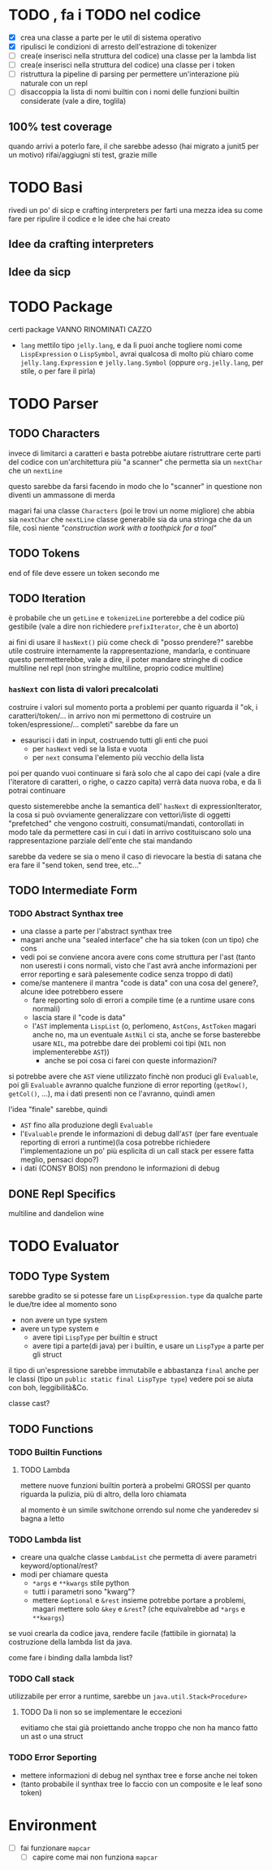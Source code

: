 * TODO , fa i TODO nel codice
 - [X] crea una classe a parte per le util di sistema operativo
 - [X] ripulisci le condizioni di arresto dell'estrazione di tokenizer
 - [ ] crea(e inserisci nella struttura del codice) una classe per la lambda list
 - [ ] crea(e inserisci nella struttura del codice) una classe per i token
 - [ ] ristruttura la pipeline di parsing per permettere un'interazione più naturale con un repl
 - [ ] disaccoppia la lista di nomi builtin con i nomi delle funzioni builtin considerate (vale a dire, toglila)

** 100% test coverage
quando arrivi a poterlo fare, il che sarebbe adesso (hai migrato a junit5 per un motivo) rifai/aggiugni sti test, grazie mille

* TODO Basi
rivedi un po' di sicp e crafting interpreters per farti una mezza idea su come fare per ripulire il codice e le idee che hai creato

** Idee da crafting interpreters
** Idee da sicp

* TODO Package
certi package VANNO RINOMINATI CAZZO
 - ~lang~ mettilo tipo ~jelly.lang~, e da lì puoi anche togliere nomi come ~LispExpression~ o ~LispSymbol~, avrai qualcosa di molto più chiaro come ~jelly.lang.Expression~ e ~jelly.lang.Symbol~
   (oppure ~org.jelly.lang~, per stile, o per fare il pirla)
   
* TODO Parser
** TODO Characters
invece di limitarci a caratteri e basta potrebbe aiutare ristruttrare certe parti del codice con un'architettura più "a scanner" che permetta sia un ~nextChar~ che un ~nextLine~

questo sarebbe da farsi facendo in modo che lo "scanner" in questione non diventi un ammassone di merda

magari fai una classe ~Characters~ (poi le trovi un nome migliore) che abbia sia ~nextChar~ che ~nextLine~
classe generabile sia da una stringa che da un file, così niente /"construction work with a toothpick for a tool"/

** TODO Tokens
end of file deve essere un token secondo me

** TODO Iteration
è probabile che un ~getLine~ e ~tokenizeLine~ porterebbe a del codice più gestibile (vale a dire non richiedere ~prefixIterator~, che è un aborto)

ai fini di usare il ~hasNext()~ più come check di "posso prendere?" sarebbe utile costruire internamente la rappresentazione, mandarla, e continuare
questo permetterebbe, vale a dire, il poter mandare stringhe di codice multiline nel repl (non stringhe multiline, proprio codice multline)

*** ~hasNext~ con lista di valori precalcolati
costruire i valori sul momento porta a problemi per quanto riguarda il "ok, i caratteri/token/... in arrivo non mi permettono di costruire un token/espressione/... completi"
sarebbe da fare un
 - esaurisci i dati in input, costruendo tutti gli enti che puoi
   - per ~hasNext~ vedi se la lista e vuota
   - per ~next~ consuma l'elemento più vecchio della lista

poi per quando vuoi continuare si farà solo che al capo dei capi (vale a dire l'iteratore di caratteri, o righe, o cazzo capita) verrà data nuova roba, e da lì potrai continuare

questo sistemerebbe anche la semantica dell' ~hasNext~ di expressionIterator, la cosa si può ovviamente generalizzare con vettori/liste di oggetti "prefetched" che vengono costruiti, consumati/mandati, contorollati in modo tale da permettere casi in cui i dati in arrivo costituiscano solo una rappresentazione parziale dell'ente che stai mandando

sarebbe da vedere se sia o meno il caso di rievocare la bestia di satana che era fare il "send token, send tree, etc..."

** TODO Intermediate Form
*** TODO Abstract Synthax tree
 - una classe a parte per l'abstract synthax tree
 - magari anche una "sealed interface" che ha sia token (con un tipo) che cons
 - vedi poi se conviene ancora avere cons come struttura per l'ast
   (tanto non useresti i cons normali, visto che l'ast avrà anche informazioni per error reporting e sarà palesemente codice senza troppo di dati)
 - come/se mantenere il mantra "code is data" con una cosa del genere?, alcune idee potrebbero essere
   - fare reporting solo di errori a compile time (e a runtime usare cons normali)
   - lascia stare il "code is data"
   - l'~AST~  implementa ~LispList~ (o, perlomeno, ~AstCons~, ~AstToken~ magari anche no, ma un eventuale ~AstNil~ ci sta, anche se forse basterebbe usare ~NIL~, ma potrebbe dare dei problemi coi tipi (~NIL~ non implementerebbe ~AST~))
     - anche se poi cosa ci farei con queste informazioni?

si potrebbe avere che ~AST~ viene utilizzato finchè non produci gli ~Evaluable~, poi gli ~Evaluable~ avranno qualche funzione di error reporting (~getRow()~, ~getCol()~, ...), ma i dati presenti non ce l'avranno, quindi amen

l'idea "finale" sarebbe, quindi
 - ~AST~ fino alla produzione degli ~Evaluable~
 - l'~Evaluable~ prende le informazioni di debug dall'~AST~ (per fare eventuale reporting di errori a runtime)(la cosa potrebbe richiedere l'implementazione un po' più esplicita di un call stack per essere fatta meglio, pensaci dopo?)
 - i dati (CONSY BOIS) non prendono le informazioni di debug

** DONE Repl Specifics
multiline and dandelion wine

* TODO Evaluator
** TODO Type System
sarebbe gradito se si potesse fare un ~LispExpression.type~ da qualche parte
le due/tre idee al momento sono
 - non avere un type system
 - avere un type system e
   - avere tipi ~LispType~ per builtin e struct
   - avere tipi a parte(di java) per i builtin, e usare un ~LispType~ a parte per gli struct

il tipo di un'espressione sarebbe immutabile e abbastanza ~final~ anche per le classi (tipo un ~public static final LispType type~)
vedere poi se aiuta con boh, leggibilità&Co.

classe cast?

** TODO Functions
*** TODO Builtin Functions
**** TODO Lambda
mettere nuove funzioni builtin porterà a probelmi GROSSI per quanto riguarda la pulizia, più di altro, della loro chiamata

al momento è un simile switchone orrendo sul nome che yanderedev si bagna a letto

*** TODO Lambda list
 - creare una qualche classe ~LambdaList~ che permetta di avere parametri keyword/optional/rest?
 - modi per chiamare questa
   - ~*args~ e ~**kwargs~ stile python
   - tutti i parametri sono "kwarg"?
   - mettere ~&optional~ e ~&rest~ insieme potrebbe portare a problemi, magari mettere solo ~&key~ e ~&rest~? (che equivalrebbe ad ~*args~ e ~**kwargs~)

se vuoi crearla da codice java, rendere facile (fattibile in giornata) la costruzione della lambda list da java.

come fare i binding dalla lambda list?

*** TODO Call stack
utilizzabile per error a runtime, sarebbe un ~java.util.Stack<Procedure>~

**** TODO Da li non so se implementare le eccezioni
evitiamo che stai già proiettando anche troppo che non ha manco fatto un ast o una struct

*** TODO Error Seporting
 - mettere informazioni di debug nel synthax tree e forse anche nei token
 - (tanto probabile il synthax tree lo faccio con un composite e le leaf sono token)

* Environment
 - [ ] fai funzionare ~mapcar~
   - [ ] capire come mai non funziona ~mapcar~
